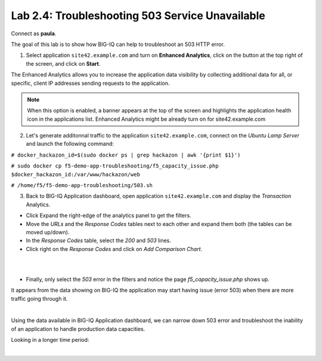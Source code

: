 Lab 2.4: Troubleshooting 503 Service Unavailable
------------------------------------------------
Connect as **paula**.

The goal of this lab is to show how BIG-IQ can help to troubleshoot an 503 HTTP error.

1. Select application ``site42.example.com`` and turn on **Enhanced Analytics**, click on the button at the top right of the screen, and click on **Start**.

The Enhanced Analytics allows you to increase the application data visibility by collecting additional data for all, or specific, client IP addresses sending requests to the application.

.. note:: When this option is enabled, a banner appears at the top of the screen and highlights the application health icon in the applications list. Enhanced Analytics might be already turn on for site42.example.com

2. Let's generate additonnal traffic to the application ``site42.example.com``, connect on the *Ubuntu Lamp Server* and launch the following command:

``# docker_hackazon_id=$(sudo docker ps | grep hackazon | awk '{print $1}')``

``# sudo docker cp f5-demo-app-troubleshooting/f5_capacity_issue.php $docker_hackazon_id:/var/www/hackazon/web``

``# /home/f5/f5-demo-app-troubleshooting/503.sh``

3. Back to BIG-IQ Application dashboard, open application ``site42.example.com`` and display the *Transaction* Analytics.

- Click Expand the right-edge of the analytics panel to get the filters.
- Move the *URLs* and the *Response Codes* tables next to each other and expand them both (the tables can be moved up/down).
- In the *Response Codes* table, select the *200* and *503* lines.
- Click right on the *Response Codes* and click on *Add Comparison Chart*.

.. image:: ../pictures/module2/img_module2_lab4_2.png
   :align: center
   :scale: 100%

|

.. image:: ../pictures/module2/img_module2_lab4_1.png
   :align: center
   :scale: 80%

|



- Finally, only select the *503* error in the filters and notice the page *f5_capacity_issue.php* shows up.

It appears from the data showing on BIG-IQ the application may start having issue (error 503) when there are more traffic going through it.

.. image:: ../pictures/module2/img_module2_lab4_3.png
   :align: center
   :scale: 100%

|

Using the data available in BIG-IQ Application dashboard, we can narrow down 503 error and troubleshoot the inability of an application to handle production data capacities.

Looking in a longer time period:

.. image:: ../pictures/module2/img_module2_lab4_4.png
   :align: center
   :scale: 100%

|
